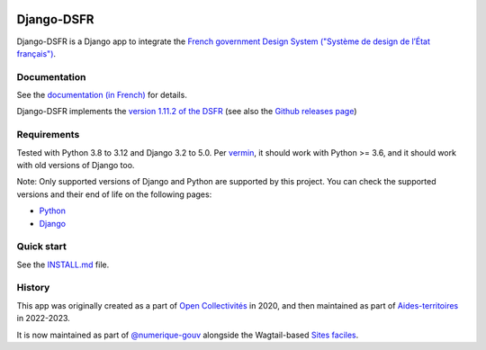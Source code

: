 .. image:: https://img.shields.io/github/v/release/numerique-gouv/django-dsfr.svg
    :target: https://github.com/numerique-gouv/django-dsfr/releases/
.. image:: https://badge.fury.io/py/django-dsfr.svg
    :target: https://pypi.org/project/django-dsfr/

.. image:: https://github.com/numerique-gouv/django-dsfr/actions/workflows/ci-3-8.yml/badge.svg
    :target: https://github.com/numerique-gouv/django-dsfr/actions/workflows/ci-3-8.yml
.. image:: https://github.com/numerique-gouv/django-dsfr/actions/workflows/ci-3-10.yml/badge.svg
    :target: https://github.com/numerique-gouv/django-dsfr/actions/workflows/ci-3-10.yml

.. image:: https://github.com/numerique-gouv/django-dsfr/actions/workflows/codeql-analysis.yml/badge.svg
    :target: https://github.com/numerique-gouv/django-dsfr/actions/workflows/codeql-analysis.yml
.. image:: https://img.shields.io/badge/security-bandit-yellow.svg
    :target: https://github.com/PyCQA/bandit
    :alt: Security Status

===========
Django-DSFR
===========

Django-DSFR is a Django app to integrate the `French government Design System ("Système de design de l’État français") <https://www.systeme-de-design.gouv.fr/>`_.

Documentation
-------------

See the `documentation (in French) <https://numerique-gouv.github.io/django-dsfr/>`_ for details.

Django-DSFR implements the `version 1.11.2 of the DSFR <https://www.systeme-de-design.gouv.fr/a-propos/versions/version-courante>`_ (see also the `Github releases page <https://github.com/GouvernementFR/dsfr/releases/>`_)

Requirements
------------
Tested with Python 3.8 to 3.12 and Django 3.2 to 5.0. Per `vermin <https://github.com/netromdk/vermin>`_, it should work with Python >= 3.6, and it should work with old versions of Django too.

Note: Only supported versions of Django and Python are supported by this project. You can check the supported versions and their end of life on the following pages:

- `Python <https://devguide.python.org/versions/>`_
- `Django <https://www.djangoproject.com/download/#supported-versions>`_

Quick start
-----------

See the `INSTALL.md <INSTALL.md>`_ file.

History
-------
This app was originally created as a part of `Open Collectivités <https://github.com/entrepreneur-interet-general/opencollectivites>`_ in 2020, and then maintained as part of `Aides-territoires <https://github.com/MTES-MCT/aides-territoires>`_ in 2022-2023.

It is now maintained as part of `@numerique-gouv <https://github.com/numerique-gouv>`_ alongside the Wagtail-based `Sites faciles <https://github.com/numerique-gouv/sites-faciles>`_.
